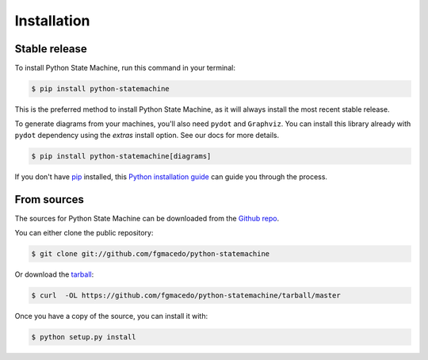 .. highlight:: shell

============
Installation
============


Stable release
--------------

To install Python State Machine, run this command in your terminal:

.. code-block:: console

    $ pip install python-statemachine

This is the preferred method to install Python State Machine, as it will always install the most recent stable release.

To generate diagrams from your machines, you'll also need ``pydot`` and ``Graphviz``. You can
install this library already with ``pydot`` dependency using the `extras` install option. See
our docs for more details.

.. code-block:: console

    $ pip install python-statemachine[diagrams]


If you don't have `pip`_ installed, this `Python installation guide`_ can guide
you through the process.

.. _pip: https://pip.pypa.io
.. _Python installation guide: http://docs.python-guide.org/en/latest/starting/installation/


From sources
------------

The sources for Python State Machine can be downloaded from the `Github repo`_.

You can either clone the public repository:

.. code-block:: console

    $ git clone git://github.com/fgmacedo/python-statemachine

Or download the `tarball`_:

.. code-block:: console

    $ curl  -OL https://github.com/fgmacedo/python-statemachine/tarball/master

Once you have a copy of the source, you can install it with:

.. code-block:: console

    $ python setup.py install


.. _Github repo: https://github.com/fgmacedo/python-statemachine
.. _tarball: https://github.com/fgmacedo/python-statemachine/tarball/master
